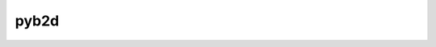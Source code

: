 =================================================
pyb2d
=================================================
